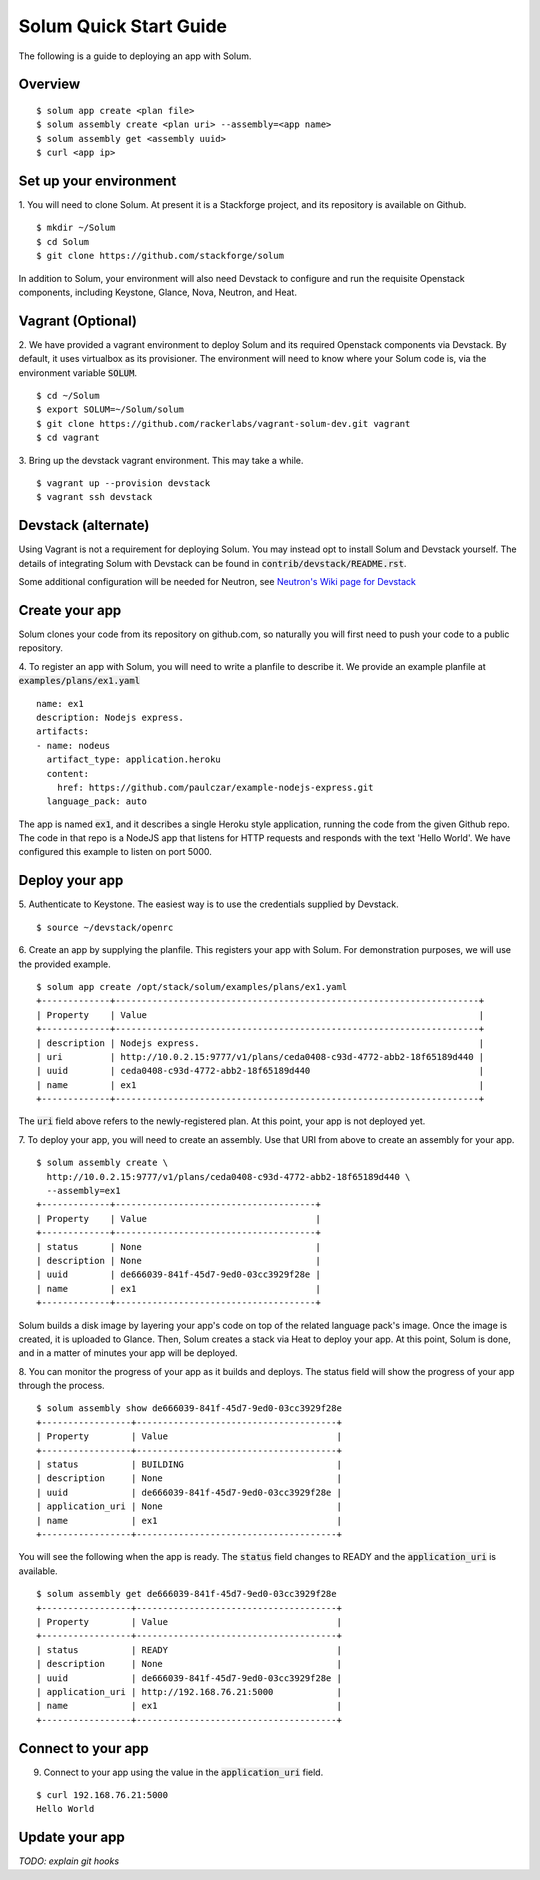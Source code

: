 Solum Quick Start Guide
=======================

The following is a guide to deploying an app with Solum.

Overview
--------

::

  $ solum app create <plan file>
  $ solum assembly create <plan uri> --assembly=<app name>
  $ solum assembly get <assembly uuid>
  $ curl <app ip>

Set up your environment
-----------------------

1. You will need to clone Solum.
At present it is a Stackforge project, and its repository is available on Github.

::

  $ mkdir ~/Solum
  $ cd Solum
  $ git clone https://github.com/stackforge/solum

In addition to Solum, your environment will also need Devstack to configure and run the requisite Openstack components, including Keystone, Glance, Nova, Neutron, and Heat.

Vagrant (Optional)
------------------

2. We have provided a vagrant environment to deploy Solum and its required Openstack components via Devstack.
By default, it uses virtualbox as its provisioner.
The environment will need to know where your Solum code is, via the environment variable :code:`SOLUM`.

::

  $ cd ~/Solum
  $ export SOLUM=~/Solum/solum
  $ git clone https://github.com/rackerlabs/vagrant-solum-dev.git vagrant
  $ cd vagrant

3. Bring up the devstack vagrant environment.
This may take a while.

::

  $ vagrant up --provision devstack
  $ vagrant ssh devstack

Devstack (alternate)
--------------------

Using Vagrant is not a requirement for deploying Solum.
You may instead opt to install Solum and Devstack yourself.
The details of integrating Solum with Devstack can be found in :code:`contrib/devstack/README.rst`.

Some additional configuration will be needed for Neutron, see `Neutron's Wiki page for Devstack`__

__ https://wiki.openstack.org/wiki/NeutronDevstack

Create your app
---------------

Solum clones your code from its repository on github.com, so naturally you will first need to push your code to a public repository.

4. To register an app with Solum, you will need to write a planfile to describe it.
We provide an example planfile at :code:`examples/plans/ex1.yaml`

::

  name: ex1
  description: Nodejs express.
  artifacts:
  - name: nodeus
    artifact_type: application.heroku
    content:
      href: https://github.com/paulczar/example-nodejs-express.git
    language_pack: auto

The app is named :code:`ex1`, and it describes a single Heroku style application, running the code from the given Github repo.
The code in that repo is a NodeJS app that listens for HTTP requests and responds with the text 'Hello World'.
We have configured this example to listen on port 5000.

Deploy your app
---------------

5. Authenticate to Keystone.
The easiest way is to use the credentials supplied by Devstack.


::

  $ source ~/devstack/openrc

6. Create an app by supplying the planfile. This registers your app with Solum.
For demonstration purposes, we will use the provided example.

::

  $ solum app create /opt/stack/solum/examples/plans/ex1.yaml
  +-------------+---------------------------------------------------------------------+
  | Property    | Value                                                               |
  +-------------+---------------------------------------------------------------------+
  | description | Nodejs express.                                                     |
  | uri         | http://10.0.2.15:9777/v1/plans/ceda0408-c93d-4772-abb2-18f65189d440 |
  | uuid        | ceda0408-c93d-4772-abb2-18f65189d440                                |
  | name        | ex1                                                                 |
  +-------------+---------------------------------------------------------------------+

The :code:`uri` field above refers to the newly-registered plan.
At this point, your app is not deployed yet.

7. To deploy your app, you will need to create an assembly.
Use that URI from above to create an assembly for your app.

::

  $ solum assembly create \
    http://10.0.2.15:9777/v1/plans/ceda0408-c93d-4772-abb2-18f65189d440 \
    --assembly=ex1
  +-------------+--------------------------------------+
  | Property    | Value                                |
  +-------------+--------------------------------------+
  | status      | None                                 |
  | description | None                                 |
  | uuid        | de666039-841f-45d7-9ed0-03cc3929f28e |
  | name        | ex1                                  |
  +-------------+--------------------------------------+

Solum builds a disk image by layering your app's code on top of the related language pack's image.
Once the image is created, it is uploaded to Glance.
Then, Solum creates a stack via Heat to deploy your app.
At this point, Solum is done, and in a matter of minutes your app will be deployed.

8. You can monitor the progress of your app as it builds and deploys.
The status field will show the progress of your app through the process.

::

  $ solum assembly show de666039-841f-45d7-9ed0-03cc3929f28e
  +-----------------+--------------------------------------+
  | Property        | Value                                |
  +-----------------+--------------------------------------+
  | status          | BUILDING                             |
  | description     | None                                 |
  | uuid            | de666039-841f-45d7-9ed0-03cc3929f28e |
  | application_uri | None                                 |
  | name            | ex1                                  |
  +-----------------+--------------------------------------+

You will see the following when the app is ready.
The :code:`status` field changes to READY and the
:code:`application_uri` is available.

::

  $ solum assembly get de666039-841f-45d7-9ed0-03cc3929f28e
  +-----------------+--------------------------------------+
  | Property        | Value                                |
  +-----------------+--------------------------------------+
  | status          | READY                                |
  | description     | None                                 |
  | uuid            | de666039-841f-45d7-9ed0-03cc3929f28e |
  | application_uri | http://192.168.76.21:5000            |
  | name            | ex1                                  |
  +-----------------+--------------------------------------+

Connect to your app
-------------------
9. Connect to your app using the value in the :code:`application_uri` field.

::

  $ curl 192.168.76.21:5000
  Hello World

Update your app
---------------
*TODO: explain git hooks*

